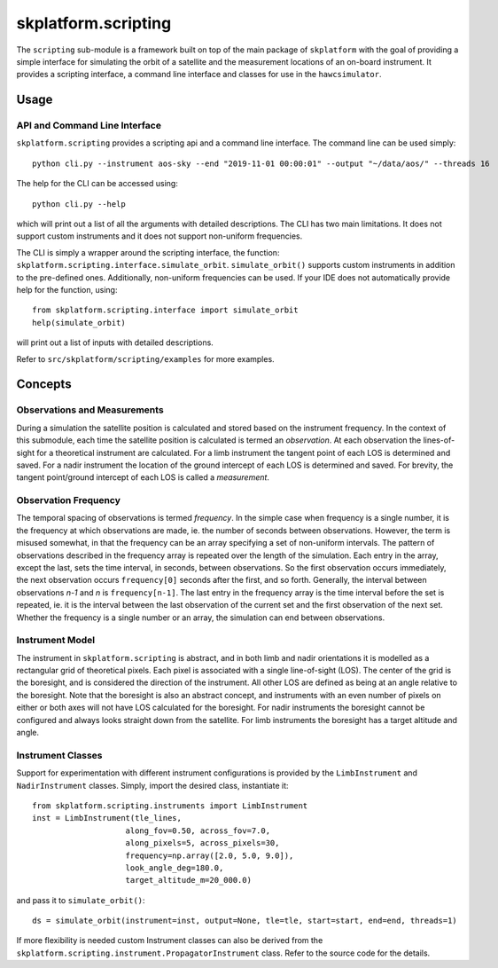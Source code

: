 ####################
skplatform.scripting
####################

The ``scripting`` sub-module is a framework built on top of the main package of
``skplatform`` with the goal of providing a simple interface for simulating the
orbit of a satellite and the measurement locations of an on-board instrument.
It provides a scripting interface, a command line interface and classes for
use in the ``hawcsimulator``.

Usage
=====

API and Command Line Interface
------------------------------

``skplatform.scripting`` provides a scripting api and a command line interface.
The command line can be used simply::

    python cli.py --instrument aos-sky --end "2019-11-01 00:00:01" --output "~/data/aos/" --threads 16

The help for the CLI can be accessed using::

    python cli.py --help

which will print out a list of all the arguments with detailed descriptions.
The CLI has two main limitations. It does not support custom instruments and
it does not support non-uniform frequencies.

The CLI is simply a wrapper around the scripting interface, the function:
``skplatform.scripting.interface.simulate_orbit``. ``simulate_orbit()``
supports custom instruments in addition to the pre-defined ones.
Additionally, non-uniform frequencies can be used. If your IDE does not
automatically provide help for the function, using::

    from skplatform.scripting.interface import simulate_orbit
    help(simulate_orbit)

will print out a list of inputs with detailed descriptions.

Refer to ``src/skplatform/scripting/examples`` for more examples.

Concepts
========

Observations and Measurements
-----------------------------

During a simulation the satellite position is calculated and stored based on
the instrument frequency. In the context of this submodule, each time the
satellite position is calculated is termed an *observation*. At each
observation the lines-of-sight for a theoretical instrument are calculated.
For a limb instrument the tangent point of each LOS is determined and saved.
For a nadir instrument the location of the ground intercept of each LOS is
determined and saved. For brevity, the tangent point/ground intercept of each
LOS is called a *measurement*.

Observation Frequency
---------------------

The temporal spacing of observations is termed *frequency*. In the simple
case when frequency is a single number, it is the frequency at which
observations are made, ie. the number of seconds between observations.
However, the term is misused somewhat, in that the frequency can be an array
specifying a set of non-uniform intervals. The pattern of observations
described in the frequency array is repeated over the length of the
simulation. Each entry in the array, except the last, sets the time interval,
in seconds, between observations. So the first observation occurs immediately,
the next observation occurs ``frequency[0]`` seconds after the first, and so
forth. Generally, the interval between observations *n-1* and *n* is
``frequency[n-1]``. The last entry in the frequency array is the time interval
before the set is repeated, ie. it is the interval between the last
observation of the current set and the first observation of the next set.
Whether the frequency is a single number or an array, the simulation can
end between observations.

Instrument Model
----------------

The instrument in ``skplatform.scripting`` is abstract, and in both limb and
nadir orientations it is modelled as a rectangular grid of theoretical pixels.
Each pixel is associated with a single line-of-sight (LOS). The center of the
grid is the boresight, and is considered the direction of the instrument. All
other LOS are defined as being at an angle relative to the boresight. Note
that the boresight is also an abstract concept, and instruments with an even
number of pixels on either or both axes will not have LOS calculated for the
boresight. For nadir instruments the boresight cannot be configured and always
looks straight down from the satellite. For limb instruments the boresight has
a target altitude and angle.

Instrument Classes
------------------

Support for experimentation with different instrument configurations is
provided by the ``LimbInstrument`` and ``NadirInstrument`` classes. Simply,
import the desired class, instantiate it::

    from skplatform.scripting.instruments import LimbInstrument
    inst = LimbInstrument(tle_lines,
                        along_fov=0.50, across_fov=7.0,
                        along_pixels=5, across_pixels=30,
                        frequency=np.array([2.0, 5.0, 9.0]),
                        look_angle_deg=180.0,
                        target_altitude_m=20_000.0)

and pass it to ``simulate_orbit()``::

    ds = simulate_orbit(instrument=inst, output=None, tle=tle, start=start, end=end, threads=1)


If more flexibility is needed custom Instrument classes can also be derived
from the ``skplatform.scripting.instrument.PropagatorInstrument`` class.
Refer to the source code for the details.
